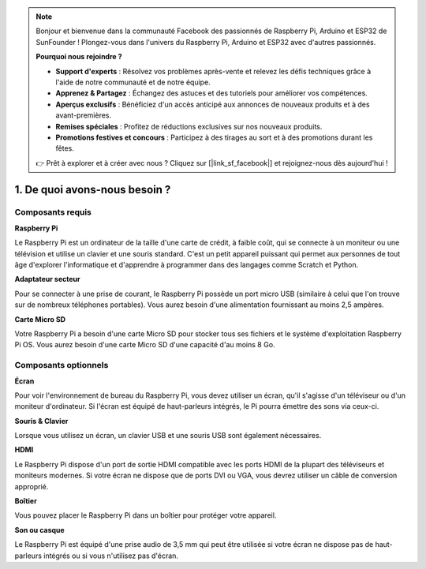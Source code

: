 .. note::

    Bonjour et bienvenue dans la communauté Facebook des passionnés de Raspberry Pi, Arduino et ESP32 de SunFounder ! Plongez-vous dans l'univers du Raspberry Pi, Arduino et ESP32 avec d'autres passionnés.

    **Pourquoi nous rejoindre ?**

    - **Support d'experts** : Résolvez vos problèmes après-vente et relevez les défis techniques grâce à l'aide de notre communauté et de notre équipe.
    - **Apprenez & Partagez** : Échangez des astuces et des tutoriels pour améliorer vos compétences.
    - **Aperçus exclusifs** : Bénéficiez d'un accès anticipé aux annonces de nouveaux produits et à des avant-premières.
    - **Remises spéciales** : Profitez de réductions exclusives sur nos nouveaux produits.
    - **Promotions festives et concours** : Participez à des tirages au sort et à des promotions durant les fêtes.

    👉 Prêt à explorer et à créer avec nous ? Cliquez sur [|link_sf_facebook|] et rejoignez-nous dès aujourd'hui !

1. De quoi avons-nous besoin ?
=================================

Composants requis
--------------------

**Raspberry Pi**

Le Raspberry Pi est un ordinateur de la taille d'une carte de crédit, à
faible coût, qui se connecte à un moniteur ou une télévision et utilise
un clavier et une souris standard. C'est un petit appareil puissant qui
permet aux personnes de tout âge d'explorer l'informatique et d'apprendre
à programmer dans des langages comme Scratch et Python.


.. image:: img/image10.jpeg


**Adaptateur secteur**

Pour se connecter à une prise de courant, le Raspberry Pi possède un port
micro USB (similaire à celui que l'on trouve sur de nombreux téléphones
portables). Vous aurez besoin d'une alimentation fournissant au moins
2,5 ampères.

**Carte Micro SD**

Votre Raspberry Pi a besoin d'une carte Micro SD pour stocker tous ses 
fichiers et le système d'exploitation Raspberry Pi OS. Vous aurez besoin 
d'une carte Micro SD d'une capacité d'au moins 8 Go.


Composants optionnels
-------------------------

**Écran**

Pour voir l'environnement de bureau du Raspberry Pi, vous devez utiliser
un écran, qu'il s'agisse d'un téléviseur ou d'un moniteur d'ordinateur. Si
l'écran est équipé de haut-parleurs intégrés, le Pi pourra émettre des
sons via ceux-ci.

**Souris & Clavier**

Lorsque vous utilisez un écran, un clavier USB et une souris USB sont également nécessaires.

**HDMI**

Le Raspberry Pi dispose d'un port de sortie HDMI compatible avec les
ports HDMI de la plupart des téléviseurs et moniteurs modernes. Si votre
écran ne dispose que de ports DVI ou VGA, vous devrez utiliser un câble de conversion approprié.

**Boîtier**

Vous pouvez placer le Raspberry Pi dans un boîtier pour protéger votre appareil.

**Son ou casque**

Le Raspberry Pi est équipé d'une prise audio de 3,5 mm qui peut être utilisée si votre écran ne dispose pas de haut-parleurs intégrés ou si vous n'utilisez pas d'écran.
